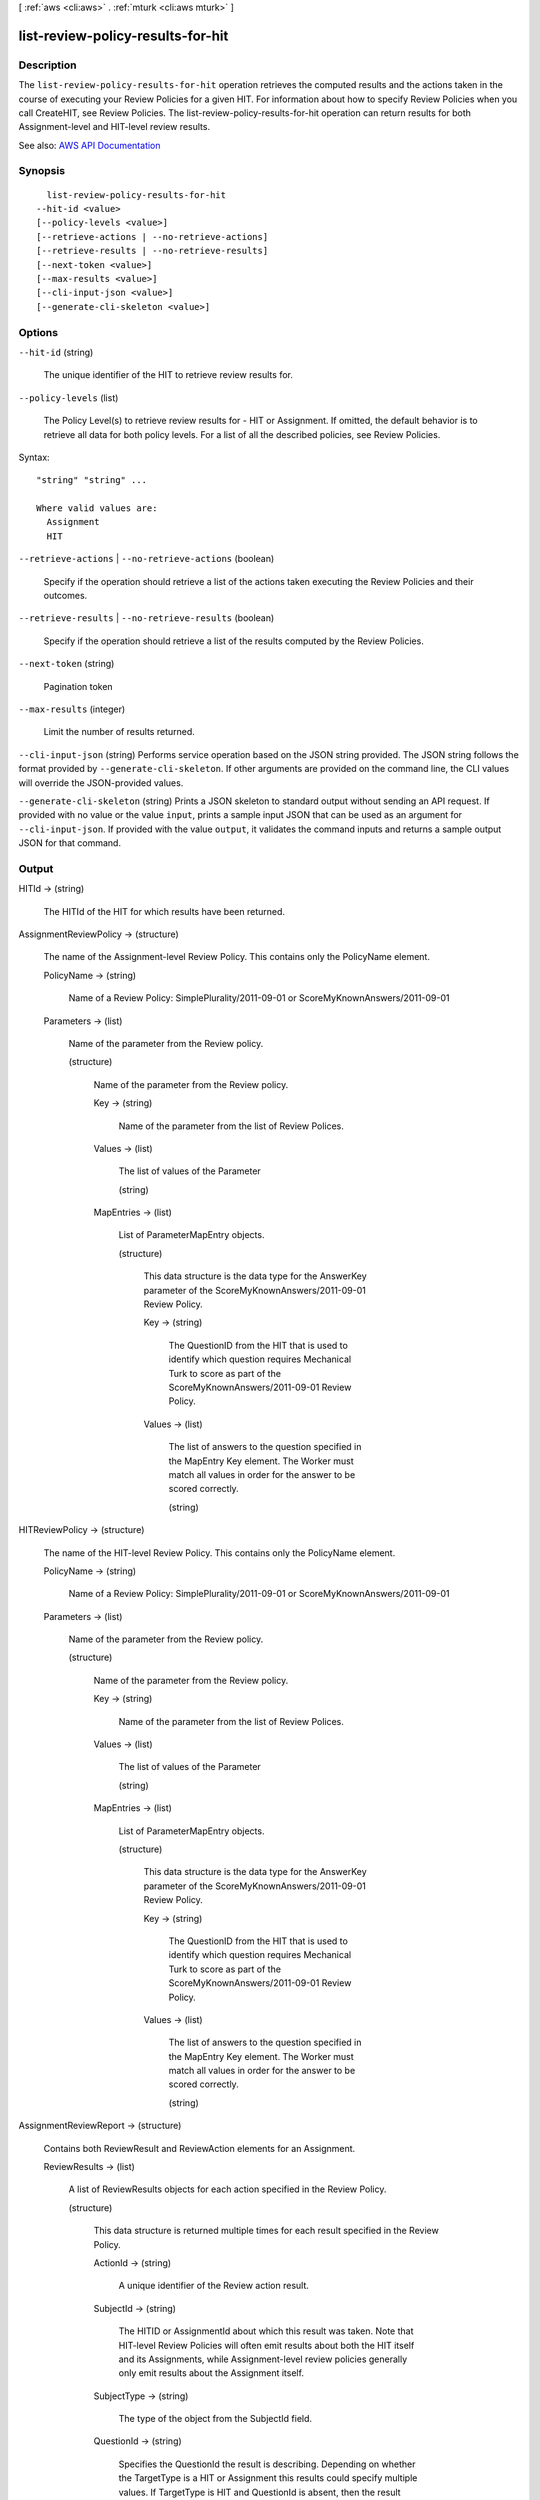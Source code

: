 [ :ref:`aws <cli:aws>` . :ref:`mturk <cli:aws mturk>` ]

.. _cli:aws mturk list-review-policy-results-for-hit:


**********************************
list-review-policy-results-for-hit
**********************************



===========
Description
===========



The ``list-review-policy-results-for-hit`` operation retrieves the computed results and the actions taken in the course of executing your Review Policies for a given HIT. For information about how to specify Review Policies when you call CreateHIT, see Review Policies. The list-review-policy-results-for-hit operation can return results for both Assignment-level and HIT-level review results. 



See also: `AWS API Documentation <https://docs.aws.amazon.com/goto/WebAPI/mturk-requester-2017-01-17/ListReviewPolicyResultsForHIT>`_


========
Synopsis
========

::

    list-review-policy-results-for-hit
  --hit-id <value>
  [--policy-levels <value>]
  [--retrieve-actions | --no-retrieve-actions]
  [--retrieve-results | --no-retrieve-results]
  [--next-token <value>]
  [--max-results <value>]
  [--cli-input-json <value>]
  [--generate-cli-skeleton <value>]




=======
Options
=======

``--hit-id`` (string)


  The unique identifier of the HIT to retrieve review results for.

  

``--policy-levels`` (list)


  The Policy Level(s) to retrieve review results for - HIT or Assignment. If omitted, the default behavior is to retrieve all data for both policy levels. For a list of all the described policies, see Review Policies. 

  



Syntax::

  "string" "string" ...

  Where valid values are:
    Assignment
    HIT





``--retrieve-actions`` | ``--no-retrieve-actions`` (boolean)


  Specify if the operation should retrieve a list of the actions taken executing the Review Policies and their outcomes. 

  

``--retrieve-results`` | ``--no-retrieve-results`` (boolean)


  Specify if the operation should retrieve a list of the results computed by the Review Policies. 

  

``--next-token`` (string)


  Pagination token

  

``--max-results`` (integer)


  Limit the number of results returned.

  

``--cli-input-json`` (string)
Performs service operation based on the JSON string provided. The JSON string follows the format provided by ``--generate-cli-skeleton``. If other arguments are provided on the command line, the CLI values will override the JSON-provided values.

``--generate-cli-skeleton`` (string)
Prints a JSON skeleton to standard output without sending an API request. If provided with no value or the value ``input``, prints a sample input JSON that can be used as an argument for ``--cli-input-json``. If provided with the value ``output``, it validates the command inputs and returns a sample output JSON for that command.



======
Output
======

HITId -> (string)

  

  The HITId of the HIT for which results have been returned.

  

  

AssignmentReviewPolicy -> (structure)

  

  The name of the Assignment-level Review Policy. This contains only the PolicyName element. 

  

  PolicyName -> (string)

    

    Name of a Review Policy: SimplePlurality/2011-09-01 or ScoreMyKnownAnswers/2011-09-01 

    

    

  Parameters -> (list)

    

    Name of the parameter from the Review policy.

    

    (structure)

      

      Name of the parameter from the Review policy. 

      

      Key -> (string)

        

        Name of the parameter from the list of Review Polices. 

        

        

      Values -> (list)

        

        The list of values of the Parameter

        

        (string)

          

          

        

      MapEntries -> (list)

        

        List of ParameterMapEntry objects. 

        

        (structure)

          

          This data structure is the data type for the AnswerKey parameter of the ScoreMyKnownAnswers/2011-09-01 Review Policy. 

          

          Key -> (string)

            

            The QuestionID from the HIT that is used to identify which question requires Mechanical Turk to score as part of the ScoreMyKnownAnswers/2011-09-01 Review Policy. 

            

            

          Values -> (list)

            

            The list of answers to the question specified in the MapEntry Key element. The Worker must match all values in order for the answer to be scored correctly. 

            

            (string)

              

              

            

          

        

      

    

  

HITReviewPolicy -> (structure)

  

  The name of the HIT-level Review Policy. This contains only the PolicyName element.

  

  PolicyName -> (string)

    

    Name of a Review Policy: SimplePlurality/2011-09-01 or ScoreMyKnownAnswers/2011-09-01 

    

    

  Parameters -> (list)

    

    Name of the parameter from the Review policy.

    

    (structure)

      

      Name of the parameter from the Review policy. 

      

      Key -> (string)

        

        Name of the parameter from the list of Review Polices. 

        

        

      Values -> (list)

        

        The list of values of the Parameter

        

        (string)

          

          

        

      MapEntries -> (list)

        

        List of ParameterMapEntry objects. 

        

        (structure)

          

          This data structure is the data type for the AnswerKey parameter of the ScoreMyKnownAnswers/2011-09-01 Review Policy. 

          

          Key -> (string)

            

            The QuestionID from the HIT that is used to identify which question requires Mechanical Turk to score as part of the ScoreMyKnownAnswers/2011-09-01 Review Policy. 

            

            

          Values -> (list)

            

            The list of answers to the question specified in the MapEntry Key element. The Worker must match all values in order for the answer to be scored correctly. 

            

            (string)

              

              

            

          

        

      

    

  

AssignmentReviewReport -> (structure)

  

  Contains both ReviewResult and ReviewAction elements for an Assignment. 

  

  ReviewResults -> (list)

    

    A list of ReviewResults objects for each action specified in the Review Policy. 

    

    (structure)

      

      This data structure is returned multiple times for each result specified in the Review Policy. 

      

      ActionId -> (string)

        

        A unique identifier of the Review action result. 

        

        

      SubjectId -> (string)

        

        The HITID or AssignmentId about which this result was taken. Note that HIT-level Review Policies will often emit results about both the HIT itself and its Assignments, while Assignment-level review policies generally only emit results about the Assignment itself. 

        

        

      SubjectType -> (string)

        

        The type of the object from the SubjectId field.

        

        

      QuestionId -> (string)

        

        Specifies the QuestionId the result is describing. Depending on whether the TargetType is a HIT or Assignment this results could specify multiple values. If TargetType is HIT and QuestionId is absent, then the result describes results of the HIT, including the HIT agreement score. If ObjectType is Assignment and QuestionId is absent, then the result describes the Worker's performance on the HIT. 

        

        

      Key -> (string)

        

        Key identifies the particular piece of reviewed information. 

        

        

      Value -> (string)

        

        The values of Key provided by the review policies you have selected. 

        

        

      

    

  ReviewActions -> (list)

    

    A list of ReviewAction objects for each action specified in the Review Policy. 

    

    (structure)

      

      Both the AssignmentReviewReport and the HITReviewReport elements contains the ReviewActionDetail data structure. This structure is returned multiple times for each action specified in the Review Policy. 

      

      ActionId -> (string)

        

        The unique identifier for the action.

        

        

      ActionName -> (string)

        

        The nature of the action itself. The Review Policy is responsible for examining the HIT and Assignments, emitting results, and deciding which other actions will be necessary. 

        

        

      TargetId -> (string)

        

        The specific HITId or AssignmentID targeted by the action.

        

        

      TargetType -> (string)

        

        The type of object in TargetId.

        

        

      Status -> (string)

        

        The current disposition of the action: INTENDED, SUCCEEDED, FAILED, or CANCELLED. 

        

        

      CompleteTime -> (timestamp)

        

        The date when the action was completed.

        

        

      Result -> (string)

        

        A description of the outcome of the review.

        

        

      ErrorCode -> (string)

        

        Present only when the Results have a FAILED Status.

        

        

      

    

  

HITReviewReport -> (structure)

  

  Contains both ReviewResult and ReviewAction elements for a particular HIT. 

  

  ReviewResults -> (list)

    

    A list of ReviewResults objects for each action specified in the Review Policy. 

    

    (structure)

      

      This data structure is returned multiple times for each result specified in the Review Policy. 

      

      ActionId -> (string)

        

        A unique identifier of the Review action result. 

        

        

      SubjectId -> (string)

        

        The HITID or AssignmentId about which this result was taken. Note that HIT-level Review Policies will often emit results about both the HIT itself and its Assignments, while Assignment-level review policies generally only emit results about the Assignment itself. 

        

        

      SubjectType -> (string)

        

        The type of the object from the SubjectId field.

        

        

      QuestionId -> (string)

        

        Specifies the QuestionId the result is describing. Depending on whether the TargetType is a HIT or Assignment this results could specify multiple values. If TargetType is HIT and QuestionId is absent, then the result describes results of the HIT, including the HIT agreement score. If ObjectType is Assignment and QuestionId is absent, then the result describes the Worker's performance on the HIT. 

        

        

      Key -> (string)

        

        Key identifies the particular piece of reviewed information. 

        

        

      Value -> (string)

        

        The values of Key provided by the review policies you have selected. 

        

        

      

    

  ReviewActions -> (list)

    

    A list of ReviewAction objects for each action specified in the Review Policy. 

    

    (structure)

      

      Both the AssignmentReviewReport and the HITReviewReport elements contains the ReviewActionDetail data structure. This structure is returned multiple times for each action specified in the Review Policy. 

      

      ActionId -> (string)

        

        The unique identifier for the action.

        

        

      ActionName -> (string)

        

        The nature of the action itself. The Review Policy is responsible for examining the HIT and Assignments, emitting results, and deciding which other actions will be necessary. 

        

        

      TargetId -> (string)

        

        The specific HITId or AssignmentID targeted by the action.

        

        

      TargetType -> (string)

        

        The type of object in TargetId.

        

        

      Status -> (string)

        

        The current disposition of the action: INTENDED, SUCCEEDED, FAILED, or CANCELLED. 

        

        

      CompleteTime -> (timestamp)

        

        The date when the action was completed.

        

        

      Result -> (string)

        

        A description of the outcome of the review.

        

        

      ErrorCode -> (string)

        

        Present only when the Results have a FAILED Status.

        

        

      

    

  

NextToken -> (string)

  

  If the previous response was incomplete (because there is more data to retrieve), Amazon Mechanical Turk returns a pagination token in the response. You can use this pagination token to retrieve the next set of results. 

  

  

